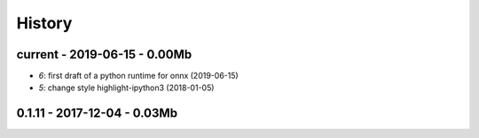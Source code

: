 
.. _l-HISTORY:

=======
History
=======

current - 2019-06-15 - 0.00Mb
=============================

* `6`: first draft of a python runtime for onnx (2019-06-15)
* `5`: change style highlight-ipython3 (2018-01-05)

0.1.11 - 2017-12-04 - 0.03Mb
============================
